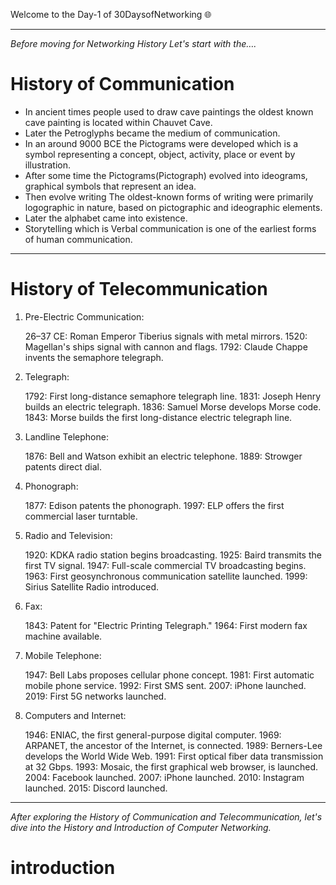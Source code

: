 Welcome to the Day-1 of 30DaysofNetworking 🌐
#+DATE: 2024-08-18
---------------------------------------------------------------------------------------------------------------------------------------------------------

/Before moving for Networking History Let's start with the..../

* History of Communication

- In ancient times people used to draw cave paintings the oldest known cave painting is located within Chauvet Cave.
- Later the Petroglyphs became the medium of communication.
- In an around 9000 BCE the Pictograms were developed which is a symbol representing a concept, object, activity, place or event by illustration.
- After some time the Pictograms(Pictograph) evolved into ideograms, graphical symbols that represent an idea.
- Then evolve writing The oldest-known forms of writing were primarily logographic in nature, based on pictographic and ideographic elements. 
- Later the alphabet came into existence.
- Storytelling which is Verbal communication is one of the earliest forms of human communication.

----------------------------------------------------------------------------------------------------------------------------------------------------------


* History of Telecommunication

1. Pre-Electric Communication:

    26–37 CE: Roman Emperor Tiberius signals with metal mirrors.
    1520: Magellan's ships signal with cannon and flags.
    1792: Claude Chappe invents the semaphore telegraph.

2. Telegraph:

    1792: First long-distance semaphore telegraph line.
    1831: Joseph Henry builds an electric telegraph.
    1836: Samuel Morse develops Morse code.
    1843: Morse builds the first long-distance electric telegraph line.

3. Landline Telephone:

    1876: Bell and Watson exhibit an electric telephone.
    1889: Strowger patents direct dial.

3. Phonograph:

    1877: Edison patents the phonograph.
    1997: ELP offers the first commercial laser turntable.

4. Radio and Television:

    1920: KDKA radio station begins broadcasting.
    1925: Baird transmits the first TV signal.
    1947: Full-scale commercial TV broadcasting begins.
    1963: First geosynchronous communication satellite launched.
    1999: Sirius Satellite Radio introduced.

5. Fax:

    1843: Patent for "Electric Printing Telegraph."
    1964: First modern fax machine available.

6. Mobile Telephone:

    1947: Bell Labs proposes cellular phone concept.
    1981: First automatic mobile phone service.
    1992: First SMS sent.
    2007: iPhone launched.
    2019: First 5G networks launched.

7. Computers and Internet:

    1946: ENIAC, the first general-purpose digital computer.
    1969: ARPANET, the ancestor of the Internet, is connected.
    1989: Berners-Lee develops the World Wide Web.
    1991: First optical fiber data transmission at 32 Gbps.
    1993: Mosaic, the first graphical web browser, is launched.
    2004: Facebook launched.
    2007: iPhone launched.
    2010: Instagram launched.
    2015: Discord launched.

-------------------------------------------------------------------------------------------------------------------------------------------------------------

/After exploring the History of Communication and Telecommunication, let's dive into the History and Introduction of Computer Networking./

* introduction






